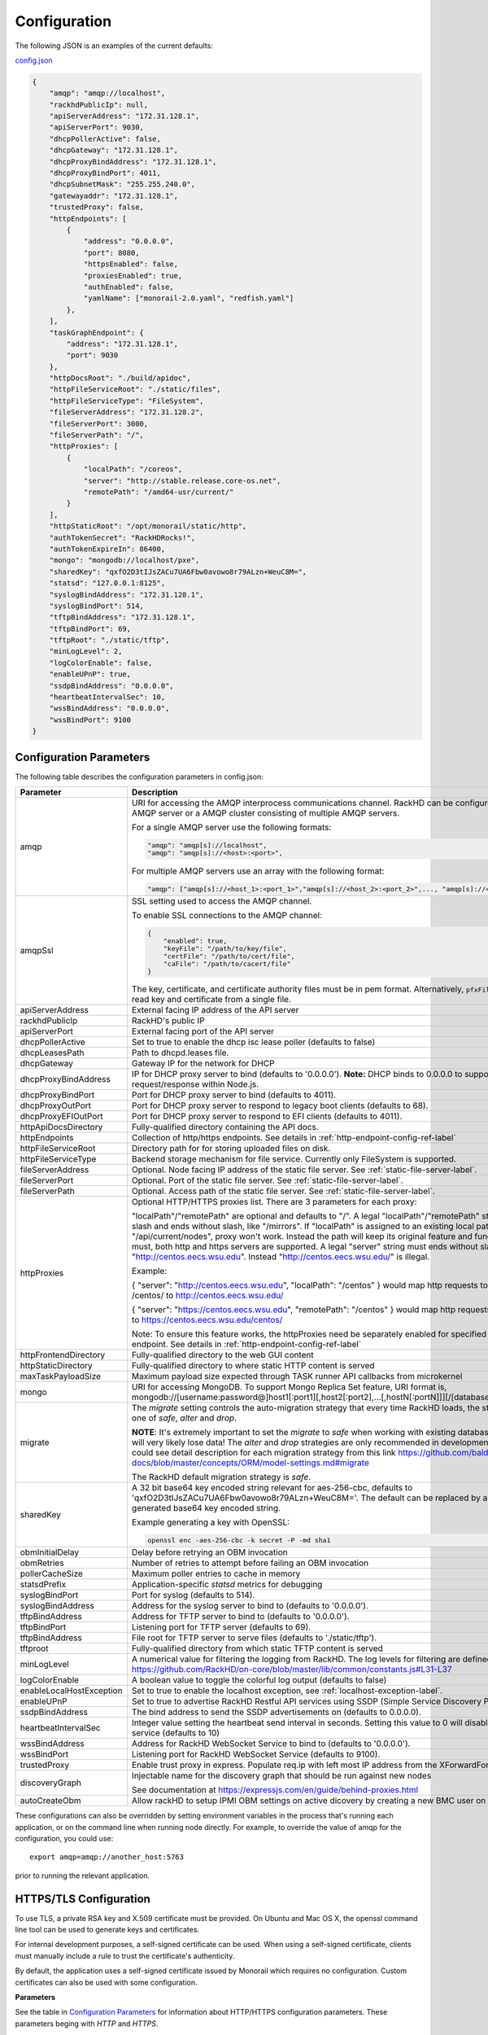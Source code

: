 Configuration
-------------

The following JSON is an examples of the current defaults:

config.json_

.. _config.json: https://github.com/RackHD/RackHD/blob/master/packer%2Fansible%2Froles%2Fmonorail%2Ffiles%2Fconfig.json

.. code-block:: JSON

    {
        "amqp": "amqp://localhost",
        "rackhdPublicIp": null,
        "apiServerAddress": "172.31.128.1",
        "apiServerPort": 9030,
        "dhcpPollerActive": false,
        "dhcpGateway": "172.31.128.1",
        "dhcpProxyBindAddress": "172.31.128.1",
        "dhcpProxyBindPort": 4011,
        "dhcpSubnetMask": "255.255.240.0",
        "gatewayaddr": "172.31.128.1",
        "trustedProxy": false,
        "httpEndpoints": [
            {
                "address": "0.0.0.0",
                "port": 8080,
                "httpsEnabled": false,
                "proxiesEnabled": true,
                "authEnabled": false,
                "yamlName": ["monorail-2.0.yaml", "redfish.yaml"]
            },
        ],
        "taskGraphEndpoint": {
            "address": "172.31.128.1",
            "port": 9030
        },
        "httpDocsRoot": "./build/apidoc",
        "httpFileServiceRoot": "./static/files",
        "httpFileServiceType": "FileSystem",
        "fileServerAddress": "172.31.128.2",
        "fileServerPort": 3000,
        "fileServerPath": "/",
        "httpProxies": [
            {
                "localPath": "/coreos",
                "server": "http://stable.release.core-os.net",
                "remotePath": "/amd64-usr/current/"
            }
        ],
        "httpStaticRoot": "/opt/monorail/static/http",
        "authTokenSecret": "RackHDRocks!",
        "authTokenExpireIn": 86400,
        "mongo": "mongodb://localhost/pxe",
        "sharedKey": "qxfO2D3tIJsZACu7UA6Fbw0avowo8r79ALzn+WeuC8M=",
        "statsd": "127.0.0.1:8125",
        "syslogBindAddress": "172.31.128.1",
        "syslogBindPort": 514,
        "tftpBindAddress": "172.31.128.1",
        "tftpBindPort": 69,
        "tftpRoot": "./static/tftp",
        "minLogLevel": 2,
        "logColorEnable": false,
        "enableUPnP": true,
        "ssdpBindAddress": "0.0.0.0",
        "heartbeatIntervalSec": 10,
        "wssBindAddress": "0.0.0.0",
        "wssBindPort": 9100
    }


Configuration Parameters
~~~~~~~~~~~~~~~~~~~~~~~~~~~~~~~~

The following table describes the configuration parameters in config.json:


.. list-table::
    :widths: 20 100
    :header-rows: 1

    * - Parameter
      - Description
    * - amqp
      - URI for accessing the AMQP interprocess communications channel. RackHD can be configured to use a single AMQP server or a AMQP cluster consisting of multiple AMQP servers.

        For a single AMQP server use the following formats:

        .. code-block:: json

            "amqp": "amqp[s]://localhost",
            "amqp": "amqp[s]://<host>:<port>",

        For multiple AMQP servers use an array with the following format:

        .. code-block:: json

            "amqp": ["amqp[s]://<host_1>:<port_1>","amqp[s]://<host_2>:<port_2>",..., "amqp[s]://<host_n:<port_n>"],
    * - amqpSsl
      - SSL setting used to access the AMQP channel.

        To enable SSL connections to the AMQP channel:

        .. code-block:: json

            {
                "enabled": true,
                "keyFile": "/path/to/key/file",
                "certFile": "/path/to/cert/file",
                "caFile": "/path/to/cacert/file"
            }

        The key, certificate, and certificate authority files must be in pem format. Alternatively, ``pfxFile`` can be used to read key and certificate from a single file.

    * - apiServerAddress
      - External facing IP address of the API server
    * - rackhdPublicIp
      - RackHD's public IP
    * - apiServerPort
      - External facing port of the API server
    * - dhcpPollerActive
      - Set to true to enable the dhcp isc lease poller (defaults to false)
    * - dhcpLeasesPath
      - Path to dhcpd.leases file.
    * - dhcpGateway
      - Gateway IP for the network for DHCP
    * - dhcpProxyBindAddress
      - IP for DHCP proxy server to bind  (defaults to '0.0.0.0'). **Note:** DHCP binds to 0.0.0.0 to support broadcast request/response within Node.js.
    * - dhcpProxyBindPort
      - Port for DHCP proxy server to bind (defaults to 4011).
    * - dhcpProxyOutPort
      - Port for DHCP proxy server to respond to legacy boot clients (defaults to 68).
    * - dhcpProxyEFIOutPort
      - Port for DHCP proxy server to respond to EFI clients (defaults to 4011).
    * - httpApiDocsDirectory
      - Fully-qualified directory containing the API docs.
    * - httpEndpoints
      - Collection of http/https endpoints. See details in :ref:`http-endpoint-config-ref-label`
    * - httpFileServiceRoot
      - Directory path for for storing uploaded files on disk.
    * - httpFileServiceType
      - Backend storage mechanism for file service. Currently only FileSystem is supported.
    * - fileServerAddress
      - Optional. Node facing IP address of the static file server. See :ref:`static-file-server-label`.
    * - fileServerPort
      - Optional. Port of the static file server. See :ref:`static-file-server-label`.
    * - fileServerPath
      - Optional. Access path of the static file server. See :ref:`static-file-server-label`.
    * - httpProxies
      - Optional HTTP/HTTPS proxies list. There are 3 parameters for each proxy:

        "localPath"/"remotePath" are optional and defaults to "/". A legal "localPath"/"remotePath" string must start with slash and ends without slash, like "/mirrors".
        If "localPath" is assigned to an existing local path like "/api/current/nodes", proxy won't work. Instead the path will keep its original feature and function.
        "server" is a must, both http and https servers are supported. A legal "server" string must ends without slash like "http://centos.eecs.wsu.edu". Instead "http://centos.eecs.wsu.edu/" is illegal.

        Example:

        { "server": "http://centos.eecs.wsu.edu", "localPath": "/centos" } would map http requests to local directory /centos/ to http://centos.eecs.wsu.edu/

        { "server": "https://centos.eecs.wsu.edu", "remotePath": "/centos" } would map http requests to local directory / to https://centos.eecs.wsu.edu/centos/

        Note: To ensure this feature works, the httpProxies need be separately enabled for specified HTTP/HTTPS endpoint. See details in :ref:`http-endpoint-config-ref-label`
    * - httpFrontendDirectory
      - Fully-qualified directory to the web GUI content
    * - httpStaticDirectory
      - Fully-qualified directory to where static HTTP content is served
    * - maxTaskPayloadSize
      - Maximum payload size expected through TASK runner API callbacks from microkernel
    * - mongo
      - URI for accessing MongoDB. To support Mongo Replica Set feature, URI format is, mongodb://[username:password@]host1[:port1][,host2[:port2],...[,hostN[:portN]]][/[database][?options]]
    * - migrate
      - The `migrate` setting controls the auto-migration strategy that every time RackHD loads, the strategy should be one of `safe`, `alter` and `drop`.

        **NOTE**: It's extremely important to set the `migrate` to `safe` when working with existing databases, otherwise, you will very likely lose data! The `alter` and `drop` strategies are only recommended in development environment.
        You could see detail description for each migration strategy from this link https://github.com/balderdashy/sails-docs/blob/master/concepts/ORM/model-settings.md#migrate

        The RackHD default migration strategy is `safe`.
    * - sharedKey
      - A 32 bit base64 key encoded string relevant for aes-256-cbc, defaults to 'qxfO2D3tIJsZACu7UA6Fbw0avowo8r79ALzn+WeuC8M='. The default can be replaced by a 256 byte randomly generated base64 key encoded string.

        Example generating a key with OpenSSL:

        .. code-block:: shell

            openssl enc -aes-256-cbc -k secret -P -md sha1

    * - obmInitialDelay
      - Delay before retrying an OBM invocation
    * - obmRetries
      - Number of retries to attempt before failing an OBM invocation
    * - pollerCacheSize
      - Maximum poller entries to cache in memory
    * - statsdPrefix
      - Application-specific *statsd* metrics for debugging
    * - syslogBindPort
      - Port for syslog (defaults to 514).
    * - syslogBindAddress
      - Address for the syslog server to bind to (defaults to '0.0.0.0').
    * - tftpBindAddress
      - Address for TFTP server to bind to (defaults to '0.0.0.0').
    * - tftpBindPort
      - Listening port for TFTP server  (defaults to 69).
    * - tftpBindAddress
      - File root for TFTP server to serve files (defaults to './static/tftp').
    * - tftproot
      - Fully-qualified directory from which static TFTP content is served
    * - minLogLevel
      - A numerical value for filtering the logging from RackHD. The log levels for filtering are defined at https://github.com/RackHD/on-core/blob/master/lib/common/constants.js#L31-L37
    * - logColorEnable
      - A boolean value to toggle the colorful log output (defaults to false)
    * - enableLocalHostException
      - Set to true to enable the localhost exception, see :ref:`localhost-exception-label`.
    * - enableUPnP
      - Set to true to advertise RackHD Restful API services using SSDP (Simple Service Discovery Protocol).
    * - ssdpBindAddress
      - The bind address to send the SSDP advertisements on (defaults to 0.0.0.0).
    * - heartbeatIntervalSec
      - Integer value setting the heartbeat send interval in seconds. Setting this value to 0 will disable the heartbeat service (defaults to 10)
    * - wssBindAddress
      - Address for RackHD WebSocket Service to bind to (defaults to '0.0.0.0').
    * - wssBindPort
      - Listening port for RackHD WebSocket Service (defaults to 9100).
    * - trustedProxy
      - Enable trust proxy in express. Populate req.ip with left most IP address from the XForwardFor list.
    * - discoveryGraph
      - Injectable name for the discovery graph that should be run against new nodes

        See documentation at https://expressjs.com/en/guide/behind-proxies.html
    * - autoCreateObm
      - Allow rackHD to setup IPMI OBM settings on active dicovery by creating a new BMC user on the compute node.


These configurations can also be overridden by setting environment variables in the
process that's running each application, or on the command line when running node directly.
For example, to override the value of amqp for the configuration, you could use::

    export amqp=amqp://another_host:5763

prior to running the relevant application.

HTTPS/TLS Configuration
~~~~~~~~~~~~~~~~~~~~~~~~~~~~~~~~~~

To use TLS, a private RSA key and X.509 certificate must be provided. On Ubuntu and
Mac OS X, the openssl command line tool can be used to generate keys and certificates.

For internal development purposes, a self-signed certificate can be used. When using a self-signed
certificate, clients must manually include a rule to trust the certificate's authenticity.

By default, the application uses a self-signed certificate issued by Monorail which requires no
configuration. Custom certificates can also be used with some configuration.

**Parameters**

See the table in `Configuration Parameters`_ for information about HTTP/HTTPS configuration parameters.
These parameters beging with *HTTP* and *HTTPS*.

BMC Username and Password Configuration
~~~~~~~~~~~~~~~~~~~~~~~~~~~~~~~~~~~~~~~

A node gets discovered and the BMC IPMI comes up with a default username/password. User can automatically set
IPMI OBM settings  using a  default user name('__rackhd__') and an auto generated password in rackHD by adding the following
to RackHD ``config.json``:

.. code-block:: shell

   "autoCreateObm": "true"

If a user wants to change the BMC credentials later in time, when the node has been already discovered and database updated, a separate workflow located at ``on-taskgraph/lib/graphs/bootstrap-bmc-credentials-setup-graph.js`` can be posted using Postman or Curl command.

    POST:        http://server-ip:8080/api/current/workflows/

add the below content in the json body for payload (example node identifier and username, password shown below)

.. code-block:: JSON

   {
       "name": "Graph.Bootstrap.With.BMC.Credentials.Setup",
       "options": {
            "defaults": {
                "graphOptions": {
                    "target": "56e967f5b7a4085407da7898",
                    "generate-pass": {
                        "user": "7",
                        "password": "7"
                    }
                },
                "nodeId": "56e967f5b7a4085407da7898"
            }
        }
   }

By running this workflow, a boot-graph runs to bootstrap an ubuntu image on the node again and set-bmc-credentials-graph runs the required tasks to update the BMC credentials. Below is a snippet of the 'Bootstrap-And-Set-Credentials graph', when the graph is posted the node reboots and starts the discovery process

.. code-block:: javascript

  module.exports = {
    friendlyName: 'Bootstrap And Set Credentials',
    injectableName: 'Graph.Bootstrap.With.BMC.Credentials.Setup',
    options: {
        defaults: {
            graphOptions: {
                target: null
            },
            nodeId: null
        }
    },
    tasks: [
        {
            label: 'boot-graph',
            taskDefinition: {
                friendlyName: 'Boot Graph',
                injectableName: 'Task.Graph.Run.Boot',
                implementsTask: 'Task.Base.Graph.Run',
                options: {
                    graphName: 'Graph.BootstrapUbuntu',
                    defaults : {
                        graphOptions: {   }
                    }
                },
                properties: {}
            }
        },
        {
            label: 'set-bmc-credentials-graph',
            taskDefinition: {
                friendlyName: 'Run BMC Credential Graph',
                injectableName: 'Task.Graph.Run.Bmc',
                implementsTask: 'Task.Base.Graph.Run',
                options: {
                    graphName: 'Graph.Set.Bmc.Credentials',
                    defaults : {
                        graphOptions: {   }
                    }
                },
                properties: {}
            },
            waitOn: {
                'boot-graph': 'finished'
            }
        },
        {
            label: 'finish-bootstrap-trigger',
            taskName: 'Task.Trigger.Send.Finish',
            waitOn: {
                'set-bmc-credentials-graph': 'finished'
            }
        }
    ]
 };

To remove the BMC credentials, User can run the following workflow located at ``on-taskgraph/lib/graphs/bootstrap-bmc-credentials-remove-graph.js`` and can be posted using Postman or Curl command.

    POST:        http://server-ip:8080/api/current/workflows/

add the below content in the json body for payload (example node identifier and username, password shown below)

.. code-block:: JSON

   {
       "name": "Graph.Bootstrap.With.BMC.Credentials.Remove",
       "options": {
            "defaults": {
                "graphOptions": {
                    "target": "56e967f5b7a4085407da7898",
                    "remove-bmc-credentials": {
                        "users": ["7","8"]
                    }
                },
                "nodeId": "56e967f5b7a4085407da7898"
            }
        }
   }


Certificates
~~~~~~~~~~~~~

This section describes how to generate and install a self-signed certificate to use for testing.

Generating Self-Signed Certificates
^^^^^^^^^^^^^^^^^^^^^^^^^^^^^^^^^^^

If you already have a key and certificate, skip down to the
`Installing Certificates`_ section.

First, generate a new RSA key::

    openssl genrsa -out privkey.pem 2048


The file is output to *privkey.pem*. **Keep this private key secret. If it is
compromised, any corresponding certificate should be considered invalid.**

The next step is to generate a self-signed certificate using the private key::

    openssl req -new -x509 -key privkey.pem -out cacert.pem -days 9999

The *days* value is the number of days until the certificate expires.

When you run this command, OpenSSL prompts you for some metadata to associate with the new
certificate. The generated certificate contains the corresponding public key.

Installing Certificates
^^^^^^^^^^^^^^^^^^^^^^^

Once you have your private key and certificate, you'll need to let the application know where to
find them. It is suggested that you move them into the /opt/monorail/data folder.

.. code-block:: bash

    mv privkey.pem /opt/monorail/data/mykey.pem
    mv cacert.pem /opt/monorail/data/mycert.pem

Then configure the paths by editing *httpsCert* and *httpKey* in
/opt/monorail/config.json. (See the `Configuration Parameters`_ section above).

If using a self-signed certificate, add a security exception to your client of
choice. Verify the certificate by restarting on-http and visiting
`https://<host>/api/current/versions`.

**Note:** For information about OpenSSL, see the `OpenSSL documentation`_.

.. _OpenSSL documentation: https://www.openssl.org/docs/


.. _http-endpoint-config-ref-label:

Setup HTTP/HTTPS endpoint
~~~~~~~~~~~~~~~~~~~~~~~~~~~~~~

This section describes how to setup HTTP/HTTPS endpoints in RackHD.
An endpoint is an instance of HTTP or HTTPS server that serves a group of APIs. Users can
choose to enable authentication or enable HTTPS for each endpoint.

There is currently one API group defined in RackHD:

- the northbound-api-router API group. This is the API group that is used by users

.. code-block:: JSON

    [
        {
            "address": "0.0.0.0",
            "port": 8443,
            "httpsEnabled": true,
            "httpsCert": "data/dev-cert.pem",
            "httpsKey": "data/dev-key.pem",
            "httpsPfx": null,
            "proxiesEnabled": false,
            "authEnabled": false,
            "yamlName": ["monorail-2.0.yaml", "redfish.yaml"]
        }
    ]

.. list-table::
    :widths: 20 100
    :header-rows: 1

    * - Parameter
      - Description
    * - address
      - IP/Interface to bind to for HTTP. Typically this is '0.0.0.0'
    * - port
      - Local port to use for HTTP. Typically, port 80 for HTTP, 443 for HTTPS
    * - httpsEnabled
      - Toggle HTTPS
    * - httpsCert
      - Filename of the X.509 certificate to use for TLS. Expected format is PEM.
        This is optional and only takes effect when the httpsEnabled flag is set to true
    * - httpsKey
      - Filename of the RSA private key to use for TLS. Expected format is PEM.
        This is optional and only takes effect when the httpsEnabled flag is set to true
    * - httpsPfx
      - Pfx file containing the SSL cert and private key
        (only needed if the key and cert are omitted)
        This is optional and only takes effect when the httpsEnabled flag is set to true
    * - proxiesEnabled
      - A boolean value to toggle httpProxies (defaults to false)
    * - authEnabled
      - Toggle API Authentication
    * - yamlName
      - A list of yaml file used to define the routes.
        current availabe files are momorail-2.0.yaml, and redfish.yaml.


.. _taskgraph-endpoint-config-ref-label:

Setup Taskgraph Endpoint
~~~~~~~~~~~~~~~~~~~~~~~~~~~~~~

This section describes how to setup the taskgraph endpoint in RackHD.
The taskgraph endpoint is the interface that is used by nodes to interacting with the system

.. code-block:: JSON

    "taskGraphEndpoint": {
        "address": "172.31.128.1",
        "port": 9030
    }

.. list-table::
    :widths: 20 100
    :header-rows: 1

    * - Parameter
      - Description
    * - address
      - IP/Interface that the tastgraph sevice is listeing on
    * - port
      - Local port that the taskgraph service is listening on


Raid Configuration
~~~~~~~~~~~~~~~~~~

Setting up the overlay image 
^^^^^^^^^^^^^^^^^^^^^^^^^^^^

For the correct tooling (storcli for Quanta and perccli for Dell) you will to need build the overlay image using the following steps:

(1). Add the repo https://github.com/RackHD/on-imagebuilder

(2). Make sure there are no previous versions of ansible present:
   
.. code-block:: shell

   sudo pip uninstall ansible
   sudo dpkg -r
   sudo apt-get purge ansible
   sudo pip –U install pip

(3). Refer to the Requirements section of the Readme in the on-imagebuilder repo to install latest version of ansible: https://github.com/RackHD/on-imagebuilder#requirements

(4). Refer to the Getting started section to build the default images first https://github.com/RackHD/on-imagebuilder#getting-started

.. code-block:: shell

   cd on-imagebuilder/
   sudo ./build_all.sh

(5). For Quanta storcli - https://github.com/RackHD/on-imagebuilder#adding-provisioner-roles-and-configuration-files  

Refer to the NOTE section:  OEM roles provision_raid_overlay and provision_secure_erase_overlay require storcli_1.17.08_all.deb being copied into common/files. User can download it from http://docs.avagotech.com/docs/1.17.08_StorCLI.zip

(6). For Dell PERCcli: https://github.com/RackHD/on-imagebuilder#adding-provisioner-roles-and-configuration-files

Refer to the NOTE section to download and unzip the percCLI package and derive a debian version using ‘alien’ 
There is no .deb version perccli tool. User can download .rpm perccli from https://downloads.dell.com/FOLDER02444760M/1/perccli-1.11.03-1_Linux_A00.tar.gz unzip the package and then use alien to get a .deb version perccli tool as below:

.. code-block:: shell

   sudo apt-get install alien
   sudo alien -k perccli-1.11.03-1.noarch.rpm

OEM roles provision_dell_raid_overlay and provision_secure_erase_overlay require perccli_1.11.03-1_all.deb being copied into common/files in /on-imagebuilder.

(7). Build the overlayfs.  This creates the dell.raid.overlay.cpio.gz image in /tmp/on-imagebuilder/builds 

.. code-block:: shell

   sudo ./build_oem.sh 

(8). Copy the image dell.raid.overlay.cpio.gz to /on-http/static/http/common

(9). Restart the RackHD service


Posting the Workflow
^^^^^^^^^^^^^^^^^^^^
    POST:        http://server-ip:8080/api/2.0/nodes/:id/workflows/?name=Graph.Bootstrap.Megaraid.Configure

add the below example content in the json body for payload

.. code-block:: JSON

   {
      "options": {
          "config-raid":{
                     "ssdStoragePoolArr":[],
                     "ssdCacheCadeArr":[{
                            "enclosure": 252,
                            "type": "raid0",
                            "drives":"[0]"
                     }],
                     "controller": 0,
                     "path":"/opt/MegaRAID/storcli/storcli64",
                     "hddArr":[{
                             "enclosure": 252,
                             "type": "raid0",
                             "drives":"[1]"
                      },
                      {
                            "enclosure": 252,
                            "type": "raid1",
                            "drives":"[4,5]"
                      }]
         }
      }
   }

Notes:
ssdStoragePoolArr, ssdCacheCadeArr, hddArr should be passed as empty arrays if they don’t need to be configure like the “ssdStoragePoolArr” array in the example payload above is an empty array.
For CacheCade (ssdCacheCadeArr) to work the controller should have the ability to configure it. 

Payload Definition
^^^^^^^^^^^^^^^^^^
The drive information for payload can be gathered from the node catalogs using the api below:

    GET /api/current/nodes/<id>/catalogs/<source>
    
Or from the node’s microkernel:
(Note: the workflow does not stop in the micro-kernel. In order to be able to stop in the microkernel the workflow needs to be updated to remove the last two tasks.)

.. code-block:: javascript
    
   {
       label: 'refresh-catalog-megaraid',
       taskName: 'Task.Catalog.megaraid',
       waitOn: {
           'config-raid': 'succeeded'
       }
    },
    {
       label: 'final-reboot',
       taskName: 'Task.Obm.Node.Reboot',
       waitOn: {
           'refresh-catalog-megaraid': 'finished'
       }
    }
    
The elements in the arrays represent the EID of the drives (run this command in the micro-kernel storcli 64 /c0 show)
 
   Physical Drives = 6 PD LIST : ======= -------------------------------------------------------------------------

   EID:Slt DID State DG Size Intf Med SED PI SeSz Model Sp -------------------------------------------------------------------------

   252:0 0 Onln 0 372.093 GB SAS SSD N N 512B HUSMM1640ASS200 U
   
   252:1 4 Onln 5 1.090 TB SAS HDD N N 512B HUC101212CSS600 U
   
   252:2 3 Onln 1 1.090 TB SAS HDD N N 512B HUC101212CSS600 U
   
   252:4 5 Onln 2 1.090 TB SAS HDD N N 512B HUC101212CSS600 U
   
   252:5 2 Onln 3 1.090 TB SAS HDD N N 512B HUC101212CSS600 U
   
   252:6 1 Onln 4 1.090 TB SAS HDD N N 512B HUC101212CSS600 U 

"hddArr": is the array of hard drives that will take part of the storage pool 
"ssdStoragePoolArr": is the array of solid state drives that will take part of the storage pool 
"ssdCacheCadeArr": is the array of hard drives that will take part of CacheCade 

Results
^^^^^^^^^^^^^^^^^^
After the workflow runs successfully, you should be able to see the newly created virtual disks either from the catalogs or from the monorail micro-kernel

.. code-block:: shell

   monorail@monorail-micro:~$ sudo /opt/MegaRAID/storcli/storcli64 /c0/vall show Virtual Drives : ==============-------------------------------------------------------------- DG/VD TYPE State Access Consist Cache Cac sCC Size Name --------------------------------------------------------------- 
   0/0 Cac0 Optl RW Yes NRWBD - ON 372.093 GB 
   1/1 RAID0 Optl RW Yes RWTD - ON 1.090 TB 
   2/2 RAID0 Optl RW Yes RWTD - ON 1.090 TB 
   3/3 RAID0 Optl RW Yes RWTD - ON 1.090 TB 
   4/4 RAID0 Optl RW Yes RWTD - ON 1.090 TB 
   5/5 RAID0 Optl RW Yes RWTD - ON 1.090 TB 
